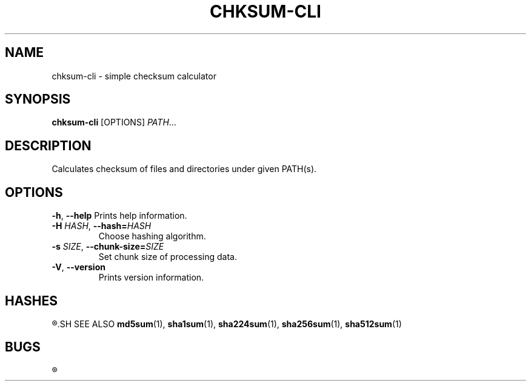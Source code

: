 .TH CHKSUM-CLI 1
.SH NAME
chksum-cli \- simple checksum calculator
.SH SYNOPSIS
.B chksum-cli
[OPTIONS]
.IR PATH ...
.SH DESCRIPTION
Calculates checksum of files and directories under given PATH(s).
.SH OPTIONS
.BR \-h ", " \-\-help
Prints help information.
.TP
.BI \-H " HASH" "\fR, \fP\-\-hash=" HASH
Choose hashing algorithm.
.TP
.BI \-s " SIZE" "\fR, \fP\-\-chunk\-size=" SIZE
Set chunk size of processing data.
.TP
.BR \-V ", " \-\-version
Prints version information.
.SH HASHES
.R MD5, SHA-1, SHA-2 224, SHA-2 256, SHA-2 512
.SH SEE ALSO
.BR md5sum "(1), " sha1sum "(1), " sha224sum "(1), " sha256sum "(1), " sha512sum "(1)"
.SH BUGS
.R See https://github.com/ventaquil/chksum/issues for issues.

